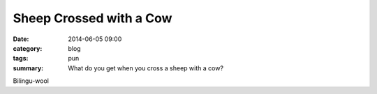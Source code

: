 Sheep Crossed with a Cow
========================

:date: 2014-06-05 09:00
:category: blog
:tags: pun
:summary: What do you get when you cross a sheep with a cow?

Bilingu-wool
